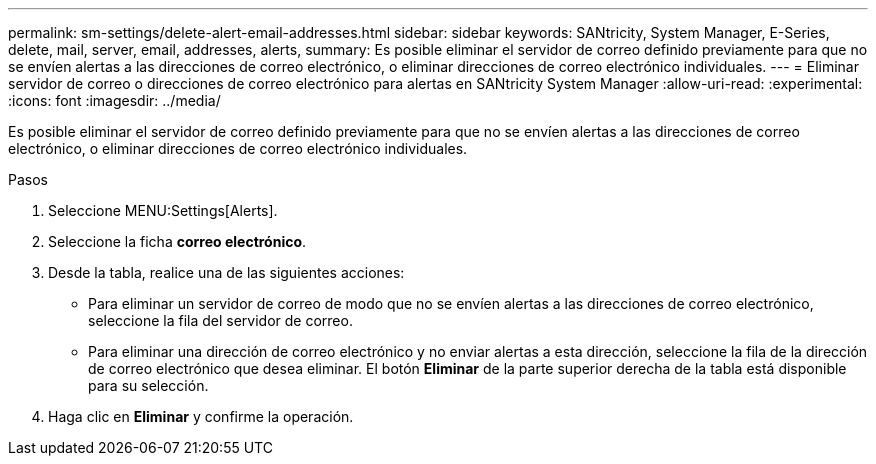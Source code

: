 ---
permalink: sm-settings/delete-alert-email-addresses.html 
sidebar: sidebar 
keywords: SANtricity, System Manager, E-Series, delete, mail, server, email, addresses, alerts, 
summary: Es posible eliminar el servidor de correo definido previamente para que no se envíen alertas a las direcciones de correo electrónico, o eliminar direcciones de correo electrónico individuales. 
---
= Eliminar servidor de correo o direcciones de correo electrónico para alertas en SANtricity System Manager
:allow-uri-read: 
:experimental: 
:icons: font
:imagesdir: ../media/


[role="lead"]
Es posible eliminar el servidor de correo definido previamente para que no se envíen alertas a las direcciones de correo electrónico, o eliminar direcciones de correo electrónico individuales.

.Pasos
. Seleccione MENU:Settings[Alerts].
. Seleccione la ficha *correo electrónico*.
. Desde la tabla, realice una de las siguientes acciones:
+
** Para eliminar un servidor de correo de modo que no se envíen alertas a las direcciones de correo electrónico, seleccione la fila del servidor de correo.
** Para eliminar una dirección de correo electrónico y no enviar alertas a esta dirección, seleccione la fila de la dirección de correo electrónico que desea eliminar. El botón *Eliminar* de la parte superior derecha de la tabla está disponible para su selección.


. Haga clic en *Eliminar* y confirme la operación.

